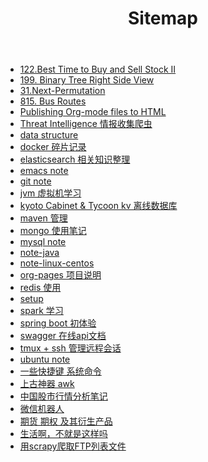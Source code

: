 #+TITLE: Sitemap

- [[file:122-Best Time to Buy and Sell Stock II.org][122.Best Time to Buy and Sell Stock II]]
- [[file:199-Binary Tree Right Side View.org][199. Binary Tree Right Side View]]
- [[file:31-Next Permutation.org][31.Next-Permutation]]
- [[file:815-Bus Routes.org][815. Bus Routes]]
- [[file:org-to-html.org][Publishing Org-mode files to HTML]]
- [[file:note-threat_intelligence-开源情报整理.org][Threat Intelligence 情报收集爬虫]]
- [[file:note-data-structure.org][data structure]]
- [[file:note-docker-Docker使用.org][docker 碎片记录]]
- [[file:note-elasticsearch.org][elasticsearch 相关知识整理]]
- [[file:note-emacs.org][emacs note]]
- [[file:note-git.org][git note]]
- [[file:note-jvm.org][jvm 虚拟机学习]]
- [[file:note-kc&kt.org][kyoto Cabinet & Tycoon kv 离线数据库]]
- [[file:note-maven.org][maven 管理]]
- [[file:note-Mongo.org][mongo 使用笔记]]
- [[file:note-Mysql.org][mysql note]]
- [[file:note-java.org][note-java]]
- [[file:note-linux-centos.org][note-linux-centos]]
- [[file:README.org][org-pages 项目说明]]
- [[file:note-redis.org][redis 使用]]
- [[file:setup.org][setup]]
- [[file:note-spark_use.org][spark 学习]]
- [[file:note-spring-framework.org][spring boot 初体验]]
- [[file:note-swagger.org][swagger 在线api文档]]
- [[file:note-tmux.org][tmux + ssh 管理远程会话]]
- [[file:note-linux-Ubuntu开发环境的配置记录.org][ubuntu  note]]
- [[file:note-shortcutes.org][一些快捷键 系统命令]]
- [[file:note-linux-上古神器awk.org][上古神器 awk]]
- [[file:auto-stack.org][中国股市行情分析笔记]]
- [[file:note-robot-微信机器人demo.org][微信机器人]]
- [[file:note-options.org][期货 期权 及其衍生产品]]
- [[file:index.org][生活啊，不就是这样吗]]
- [[file:note-scrapy-用scrapy爬取FTP列表文件.org][用scrapy爬取FTP列表文件]]